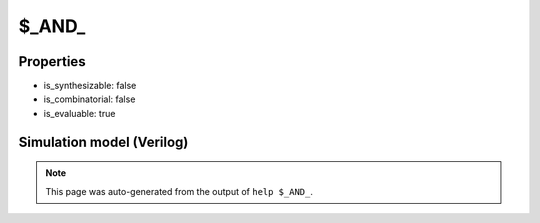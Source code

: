 $_AND_
======

.. cell:def:: $_AND_
   :title: $_AND_

   A 2-input AND gate.
   ::
   
      Truth table:    A B | Y
                     -----+---
                      0 0 | 0
                      0 1 | 0
                      1 0 | 0
                      1 1 | 1
      

Properties
----------

- is_synthesizable: false
- is_combinatorial: false
- is_evaluable: true

Simulation model (Verilog)
--------------------------

.. code-block:: verilog
   :caption: simcells.v:75

   module \$_AND_ (A, B, Y);
       input A, B;
       output Y;
       assign Y = A & B;
   endmodule

.. note::

   This page was auto-generated from the output of
   ``help $_AND_``.
